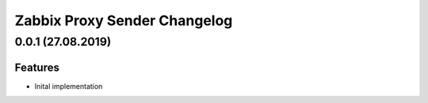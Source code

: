 Zabbix Proxy Sender Changelog
=============================

0.0.1 (27.08.2019)
------------------

Features
~~~~~~~~

- Inital implementation
